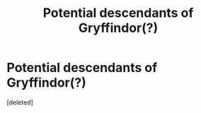 #+TITLE: Potential descendants of Gryffindor(?)

* Potential descendants of Gryffindor(?)
:PROPERTIES:
:Score: 2
:DateUnix: 1606764531.0
:DateShort: 2020-Nov-30
:FlairText: Discussion
:END:
[deleted]

